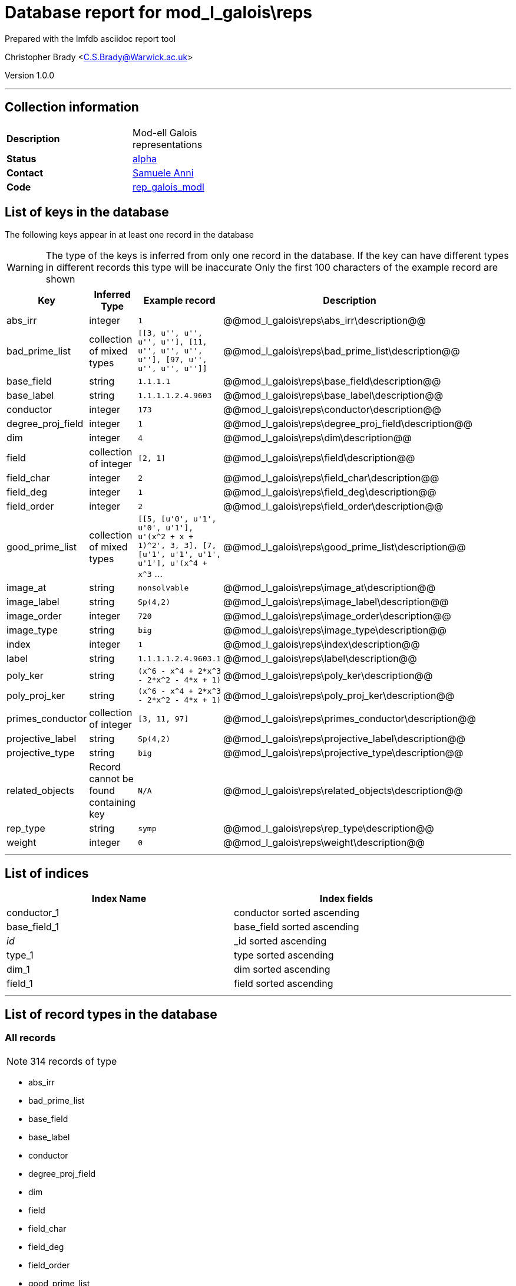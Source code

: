 = Database report for mod_l_galois\reps =

Prepared with the lmfdb asciidoc report tool

Christopher Brady <C.S.Brady@Warwick.ac.uk>

Version 1.0.0

'''

== Collection information ==

[width="50%", ]
|==============================
a|*Description* a| Mod-ell Galois representations
a|*Status* a| http://beta.lmfdb.org/Representation/Galois/ModL/[alpha]
a|*Contact* a| https://github.com/sanni85[Samuele Anni]
a|*Code* a| https://github.com/LMFDB/lmfdb/tree/master/lmfdb/rep_galois_modl[rep_galois_modl]
|==============================

== List of keys in the database ==

The following keys appear in at least one record in the database

[WARNING]
====
The type of the keys is inferred from only one record in the database. If the key can have different types in different records this type will be inaccurate
Only the first 100 characters of the example record are shown
====

[width="90%", options="header", ]
|==============================
a|Key a| Inferred Type a| Example record a| Description
a|abs_irr a| integer a| `1`
 a| @@mod_l_galois\reps\abs_irr\description@@
a|bad_prime_list a| collection of mixed types a| `[[3, u'', u'', u'', u''], [11, u'', u'', u'', u''], [97, u'', u'', u'', u'']]`
 a| @@mod_l_galois\reps\bad_prime_list\description@@
a|base_field a| string a| `1.1.1.1`
 a| @@mod_l_galois\reps\base_field\description@@
a|base_label a| string a| `1.1.1.1.2.4.9603`
 a| @@mod_l_galois\reps\base_label\description@@
a|conductor a| integer a| `173`
 a| @@mod_l_galois\reps\conductor\description@@
a|degree_proj_field a| integer a| `1`
 a| @@mod_l_galois\reps\degree_proj_field\description@@
a|dim a| integer a| `4`
 a| @@mod_l_galois\reps\dim\description@@
a|field a| collection of integer a| `[2, 1]`
 a| @@mod_l_galois\reps\field\description@@
a|field_char a| integer a| `2`
 a| @@mod_l_galois\reps\field_char\description@@
a|field_deg a| integer a| `1`
 a| @@mod_l_galois\reps\field_deg\description@@
a|field_order a| integer a| `2`
 a| @@mod_l_galois\reps\field_order\description@@
a|good_prime_list a| collection of mixed types a| `[[5, [u'0', u'1', u'0', u'1'], u'(x^2 + x + 1)^2', 3, 3], [7, [u'1', u'1', u'1', u'1'], u'(x^4 + x^3` ...
 a| @@mod_l_galois\reps\good_prime_list\description@@
a|image_at a| string a| `nonsolvable`
 a| @@mod_l_galois\reps\image_at\description@@
a|image_label a| string a| `Sp(4,2)`
 a| @@mod_l_galois\reps\image_label\description@@
a|image_order a| integer a| `720`
 a| @@mod_l_galois\reps\image_order\description@@
a|image_type a| string a| `big`
 a| @@mod_l_galois\reps\image_type\description@@
a|index a| integer a| `1`
 a| @@mod_l_galois\reps\index\description@@
a|label a| string a| `1.1.1.1.2.4.9603.1`
 a| @@mod_l_galois\reps\label\description@@
a|poly_ker a| string a| `(x^6 - x^4 + 2*x^3 - 2*x^2 - 4*x + 1)`
 a| @@mod_l_galois\reps\poly_ker\description@@
a|poly_proj_ker a| string a| `(x^6 - x^4 + 2*x^3 - 2*x^2 - 4*x + 1)`
 a| @@mod_l_galois\reps\poly_proj_ker\description@@
a|primes_conductor a| collection of integer a| `[3, 11, 97]`
 a| @@mod_l_galois\reps\primes_conductor\description@@
a|projective_label a| string a| `Sp(4,2)`
 a| @@mod_l_galois\reps\projective_label\description@@
a|projective_type a| string a| `big`
 a| @@mod_l_galois\reps\projective_type\description@@
a|related_objects a| Record cannot be found containing key a| `N/A`
 a| @@mod_l_galois\reps\related_objects\description@@
a|rep_type a| string a| `symp`
 a| @@mod_l_galois\reps\rep_type\description@@
a|weight a| integer a| `0`
 a| @@mod_l_galois\reps\weight\description@@
|==============================

'''

== List of indices ==

[width="90%", options="header", ]
|==============================
a|Index Name a| Index fields
a|conductor_1 a| conductor sorted ascending
a|base_field_1 a| base_field sorted ascending
a|_id_ a| _id sorted ascending
a|type_1 a| type sorted ascending
a|dim_1 a| dim sorted ascending
a|field_1 a| field sorted ascending
|==============================

'''

== List of record types in the database ==

****
[discrete]
=== All records ===

[NOTE]
====
314 records of type
====

* abs_irr 
* bad_prime_list 
* base_field 
* base_label 
* conductor 
* degree_proj_field 
* dim 
* field 
* field_char 
* field_deg 
* field_order 
* good_prime_list 
* image_at 
* image_label 
* image_order 
* image_type 
* index 
* label 
* poly_ker 
* poly_proj_ker 
* primes_conductor 
* projective_label 
* projective_type 
* related_objects 
* rep_type 
* weight 



****

'''

== Notes ==

@@mod_l_galois\reps\(NOTES)\description@@

